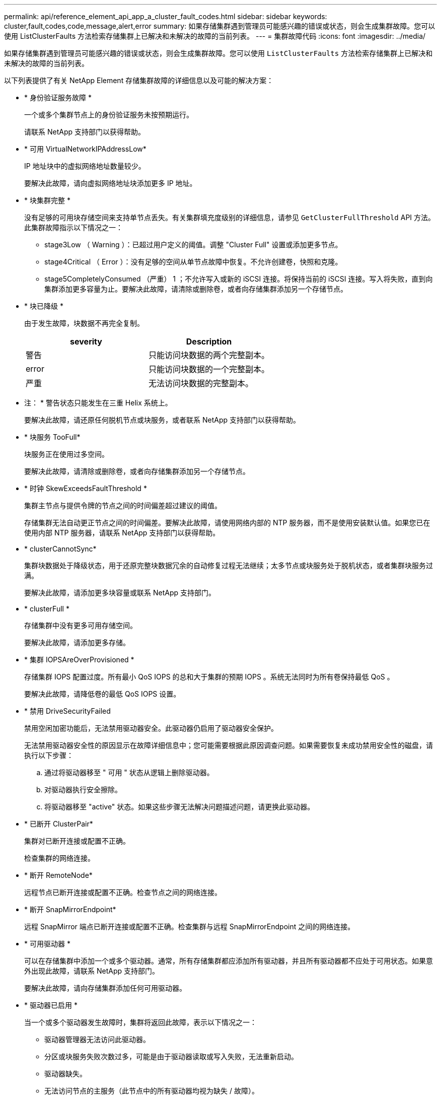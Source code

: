 ---
permalink: api/reference_element_api_app_a_cluster_fault_codes.html 
sidebar: sidebar 
keywords: cluster,fault,codes,code,message,alert,error 
summary: 如果存储集群遇到管理员可能感兴趣的错误或状态，则会生成集群故障。您可以使用 ListClusterFaults 方法检索存储集群上已解决和未解决的故障的当前列表。 
---
= 集群故障代码
:icons: font
:imagesdir: ../media/


[role="lead"]
如果存储集群遇到管理员可能感兴趣的错误或状态，则会生成集群故障。您可以使用 `ListClusterFaults` 方法检索存储集群上已解决和未解决的故障的当前列表。

以下列表提供了有关 NetApp Element 存储集群故障的详细信息以及可能的解决方案：

* * 身份验证服务故障 *
+
一个或多个集群节点上的身份验证服务未按预期运行。

+
请联系 NetApp 支持部门以获得帮助。

* * 可用 VirtualNetworkIPAddressLow*
+
IP 地址块中的虚拟网络地址数量较少。

+
要解决此故障，请向虚拟网络地址块添加更多 IP 地址。

* * 块集群完整 *
+
没有足够的可用块存储空间来支持单节点丢失。有关集群填充度级别的详细信息，请参见 `GetClusterFullThreshold` API 方法。此集群故障指示以下情况之一：

+
** stage3Low （ Warning ）：已超过用户定义的阈值。调整 "Cluster Full" 设置或添加更多节点。
** stage4Critical （ Error ）：没有足够的空间从单节点故障中恢复。不允许创建卷，快照和克隆。
** stage5CompletelyConsumed （严重） 1 ；不允许写入或新的 iSCSI 连接。将保持当前的 iSCSI 连接。写入将失败，直到向集群添加更多容量为止。要解决此故障，请清除或删除卷，或者向存储集群添加另一个存储节点。


* * 块已降级 *
+
由于发生故障，块数据不再完全复制。

+
|===
| severity | Description 


 a| 
警告
 a| 
只能访问块数据的两个完整副本。



 a| 
error
 a| 
只能访问块数据的一个完整副本。



 a| 
严重
 a| 
无法访问块数据的完整副本。

|===
+
* 注： * 警告状态只能发生在三重 Helix 系统上。

+
要解决此故障，请还原任何脱机节点或块服务，或者联系 NetApp 支持部门以获得帮助。

* * 块服务 TooFull*
+
块服务正在使用过多空间。

+
要解决此故障，请清除或删除卷，或者向存储集群添加另一个存储节点。

* * 时钟 SkewExceedsFaultThreshold *
+
集群主节点与提供令牌的节点之间的时间偏差超过建议的阈值。

+
存储集群无法自动更正节点之间的时间偏差。要解决此故障，请使用网络内部的 NTP 服务器，而不是使用安装默认值。如果您已在使用内部 NTP 服务器，请联系 NetApp 支持部门以获得帮助。

* * clusterCannotSync*
+
集群块数据处于降级状态，用于还原完整块数据冗余的自动修复过程无法继续；太多节点或块服务处于脱机状态，或者集群块服务过满。

+
要解决此故障，请添加更多块容量或联系 NetApp 支持部门。

* * clusterFull *
+
存储集群中没有更多可用存储空间。

+
要解决此故障，请添加更多存储。

* * 集群 IOPSAreOverProvisioned *
+
存储集群 IOPS 配置过度。所有最小 QoS IOPS 的总和大于集群的预期 IOPS 。系统无法同时为所有卷保持最低 QoS 。

+
要解决此故障，请降低卷的最低 QoS IOPS 设置。

* * 禁用 DriveSecurityFailed
+
禁用空闲加密功能后，无法禁用驱动器安全。此驱动器仍启用了驱动器安全保护。

+
无法禁用驱动器安全性的原因显示在故障详细信息中；您可能需要根据此原因调查问题。如果需要恢复未成功禁用安全性的磁盘，请执行以下步骤：

+
.. 通过将驱动器移至 " 可用 " 状态从逻辑上删除驱动器。
.. 对驱动器执行安全擦除。
.. 将驱动器移至 "active" 状态。如果这些步骤无法解决问题描述问题，请更换此驱动器。


* * 已断开 ClusterPair*
+
集群对已断开连接或配置不正确。

+
检查集群的网络连接。

* * 断开 RemoteNode*
+
远程节点已断开连接或配置不正确。检查节点之间的网络连接。

* * 断开 SnapMirrorEndpoint*
+
远程 SnapMirror 端点已断开连接或配置不正确。检查集群与远程 SnapMirrorEndpoint 之间的网络连接。

* * 可用驱动器 *
+
可以在存储集群中添加一个或多个驱动器。通常，所有存储集群都应添加所有驱动器，并且所有驱动器都不应处于可用状态。如果意外出现此故障，请联系 NetApp 支持部门。

+
要解决此故障，请向存储集群添加任何可用驱动器。

* * 驱动器已启用 *
+
当一个或多个驱动器发生故障时，集群将返回此故障，表示以下情况之一：

+
** 驱动器管理器无法访问此驱动器。
** 分区或块服务失败次数过多，可能是由于驱动器读取或写入失败，无法重新启动。
** 驱动器缺失。
** 无法访问节点的主服务（此节点中的所有驱动器均视为缺失 / 故障）。
** 驱动器已锁定，无法获取驱动器的身份验证密钥。
** 驱动器已锁定，解锁操作失败。要解决此问题描述，请执行以下操作：
** 检查节点的网络连接。
** 更换驱动器。
** 确保身份验证密钥可用。


* * 驱动器运行状况故障 *
+
驱动器未通过智能运行状况检查，因此驱动器的功能会降低。此故障具有严重严重性级别：

+
** 插槽中序列号为 < 序列号 > 的驱动器： < 节点插槽 >< 驱动器插槽 > 未通过 SMART 整体运行状况检查。要解决此故障，请更换驱动器。


* * 驱动器 WearFault *
+
驱动器的剩余寿命已降至阈值以下，但它仍在运行。此故障可能存在两个严重性级别：严重和警告：

+
** 序列号为 < 序列号 > 的驱动器插槽： < 节点插槽 >< 驱动器插槽 > 具有严重的损耗级别。
** 驱动器的插槽： <node slot><drive slot> 中的序列号为 <serial number> ，因此预留的损耗较低。要解决此故障，请尽快更换驱动器。


* * 双工 ClusterMasterCandidate*
+
存在多个存储集群主候选项。

+
请联系 NetApp 支持部门以获得帮助。

* * 启用 DriveSecurityFailed
+
启用空闲加密功能后，无法启用驱动器安全保护。

+
确保使用正确的密钥启用安全性。如果需要恢复未成功启用安全性的磁盘，请执行以下步骤：

+
.. 通过将驱动器移至 " 可用 " 状态从逻辑上删除驱动器。
.. 对驱动器执行安全擦除。
.. 将驱动器移至 "active" 状态。如果这些步骤无法解决问题描述问题，请更换此驱动器。


* * 信号群已降级 *
+
其中一个集合节点已断开网络连接或电源。

+
要解决此故障，请恢复受影响节点的网络连接或电源。

* * 异常 *
+
发生异常故障。这些故障不会自动从故障队列中清除。

+
请联系 NetApp 支持部门以获得帮助。

* * 故障空间 TooFull*
+
块服务未响应数据写入请求。这会导致分区服务用尽存储失败写入的空间。

+
请联系 NetApp 支持部门以获得帮助。

* * 风扇传感器 *
+
风扇传感器出现故障或缺失。

+
更换节点中的所有故障硬件。如果无法解决问题描述问题，请联系 NetApp 支持部门以获得帮助。

* * 光纤通道访问已降级 *
+
光纤通道节点未通过其存储 IP 地址对存储集群中的其他节点做出响应。

+
检查集群的网络连接。

* * 光纤通道访问不可用 *
+
所有光纤通道节点均无响应。此时将显示节点 ID 。

+
检查集群的网络连接。

* * fibreChannelActiveIxL*
+
IXL Nexus 计数即将达到支持的限制，即每个光纤通道节点具有 8000 个活动会话。

+
** 最佳实践限制为 5500 。
** 警告限制为 7500 。
** 最大限制（未强制实施）为 8192 。要解决此故障，请将 IXL Nexus 计数降至最佳实践限制 5500 以下。


* * fibreChannelConfig*
+
此集群故障指示以下情况之一：

+
** PCI 插槽上存在意外的光纤通道端口。
** 存在意外的光纤通道 HBA 型号。
** 光纤通道 HBA 的固件存在问题。
** 光纤通道端口未联机。
** 有一个永久性问题描述正在配置光纤通道直通。请联系 NetApp 支持部门以获得帮助。


* * 光纤通道 IOPS*
+
集群中光纤通道节点的总 IOPS 计数即将达到 IOPS 限制。限制包括：

+
** FC0025 ：每个光纤通道节点 4 k 块大小时的 IOPS 限制为 450 k 。
** FCN001 ：每个光纤通道节点 4 K 块大小时的 625K 操作数限制。要解决此故障，请在所有可用光纤通道节点之间平衡负载。


* * fibreChannelStaticIxL*
+
IXL Nexus 计数即将达到支持的限制，即每个光纤通道节点有 16000 个静态会话。

+
** 最佳实践限制为 11000 。
** 警告限制为 15000 。
** 最大限制（强制实施）为 16384 。要解决此故障，请将 IXL Nexus 计数降至最佳实践限制 11000 以下。


* * 文件系统容量低 *
+
其中一个文件系统空间不足。

+
要解决此故障，请向文件系统添加更多容量。

* * fipsDrivesMismatch*
+
已将非 FIPS 驱动器插入 FIPS 存储节点或已将 FIPS 驱动器插入非 FIPS 存储节点。

+
卸下或更换有问题的驱动器。

* * fipsDrivesOutOfCompliance"
+
系统检测到已禁用空闲加密或存储集群中存在非 FIPS 硬件。

+
启用空闲加密或从存储集群中删除非 FIPS 硬件。

* * fipsSelfTestFailure*
+
系统在 FIPS 自检期间检测到故障。

+
请联系 NetApp 支持部门以获得帮助。

* * 硬件配置不匹配 *
+
此集群故障指示以下情况之一：

+
** 此配置与节点定义不匹配。
** 此类节点的驱动器大小不正确。
** 节点正在使用不受支持的驱动器。
** 驱动器固件不匹配。
** 驱动器的加密功能状态与其父节点不匹配。请联系 NetApp 支持部门以获得帮助。


* * idPCertificateExpiration*
+
用于第三方身份提供程序的集群服务提供商 SSL 证书即将到期或已过期。此故障会根据紧急程度使用以下严重性：

+
|===
| severity | Description 


 a| 
警告
 a| 
证书将在 30 天内过期。



 a| 
error
 a| 
证书将在 7 天内过期。



 a| 
严重
 a| 
证书将在 3 天内过期或已过期。

|===
+
要解决此故障，请在 SSL 证书过期之前对其进行更新。将 UpdateIdpConfiguration 方法与 `refreshCertificate呼 出 Time=true` 结合使用以提供更新后的 SSL 证书。

* * 不一致的绑定模式 *
+
VLAN 设备上缺少绑定模式。此故障将显示预期的绑定模式和当前正在使用的绑定模式。

+
要解决此故障，请在每节点 Web UI 中修改绑定模式。

* * 不一致的接口配置 *
+
接口配置不一致。

+
要解决此故障，请确保存储集群中的节点接口配置一致。

* * 不一致的 Mtus*
+
此集群故障指示以下情况之一：

+
** Bond1G mismatch ：在绑定 1G 接口上检测到 MTU 不一致。
** Bond10G mismatch ：在绑定 10G 接口上检测到 MTU 不一致。此故障将显示相关节点以及关联的 MTU 值。


+
要解决此故障，请在每节点 Web UI 中修改 MTU 设置。

* * 不一致的路由规则 *
+
此接口的路由规则不一致。

* * 不一致的子网询问 *
+
VLAN 设备上的网络掩码与内部记录的 VLAN 网络掩码不匹配。此故障将显示预期的网络掩码和当前正在使用的网络掩码。

+
要解决此故障，请在 Element （存储集群） Web UI 中修改子网掩码。

* * 绑定端口数不正确 *
+
绑定端口数不正确。

* * invuidConfiguredFibreChannelNodeCount*
+
两个预期光纤通道节点连接中的一个已降级。如果仅连接了一个光纤通道节点，则会出现此故障。

+
要解决此故障，请检查集群网络连接和网络布线，并检查服务是否出现故障。如果没有网络或服务问题，请联系 NetApp 支持部门更换光纤通道节点。

* * irqBalanceFailed
+
尝试平衡中断时出现异常。

+
请联系 NetApp 支持部门以获得帮助。

* * kmipCertificateFault （根证书颁发机构（ CA ）证书即将到期） *
+
根证书颁发机构（ CA ）证书即将到期。此故障会根据紧急程度使用以下严重性：

+
|===
| severity | Description 


 a| 
警告
 a| 
证书将在 30 天内过期。



 a| 
error
 a| 
证书将在 7 天内过期。



 a| 
严重
 a| 
证书将在 3 天内过期。

|===
+
要解决此故障，请在证书过期之前更新此证书。从根 CA 获取一个新证书，该证书的到期日期至少为未来 30 天。使用 ModifyKeyServerKmip API 方法提供更新后的根 CA 证书。

* * kmipCertificateFault （客户端证书即将到期） *
+
客户端证书即将到期。此故障会根据紧急程度使用以下严重性：

+
|===
| severity | Description 


 a| 
警告
 a| 
证书将在 30 天内过期。



 a| 
error
 a| 
证书将在 7 天内过期。



 a| 
严重
 a| 
证书将在 3 天内过期。

|===
+
要解决此故障，请使用 GetClientCertificateSigningRequest 方法创建一个新的 CSR 。对 CSR 进行签名并使其到期日期超过 30 天，然后使用 ModifyKeyServerKmip API 方法将即将到期的 KMIP 客户端证书替换为新证书。

* * kmipCertificateFault （根证书颁发机构（ CA ）证书已过期） *
+
根 CA 证书已过期。

+
从根 CA 获取一个新证书，该证书的到期日期至少为未来 30 天。使用 ModifyKeyServerKmip API 方法提供更新后的根 CA 证书。

* * kmipCertificateFault （客户端证书已过期） *
+
客户端证书已过期。

+
使用 GetClientCertificateSigningRequest API 方法创建新的 CSR 并对其进行签名，以确保新的到期日期至少在未来 30 天。使用 ModifyKeyServerKmip API 方法将已过期的客户端证书替换为新证书。

* * kmipCertificateFault （根证书颁发机构（ CA ）证书无效） *
+
根 CA 证书无效。

+
确保提供的证书正确无误。如果需要，请从根 CA 重新获取证书。使用 ModifyKeyServerKmip API 方法安装正确的证书。

* * kmipCertificateFault （客户端证书无效） *
+
客户端证书无效。

+
确保安装了正确的 KMIP 客户端证书。客户端证书的根 CA 应安装在外部密钥管理服务器上。如果需要更新客户端证书，请使用 ModifyKeyServerKmip API 方法进行更新。

* * kmipServerFault （连接失败） *
+
一个或多个节点无法访问外部密钥管理服务器。

+
故障详细信息中提供了密钥服务器 ID 。确保服务器正常运行并可通过管理网络访问。如果只有部分节点无法访问外部密钥管理服务器，则故障详细信息中将列出无法访问密钥服务器的节点。在网络或特定节点级别执行故障排除，以确定为什么只有部分节点可以访问外部密钥管理服务器。

* * kmipServerFault （身份验证失败） *
+
一个或多个节点无法向外部密钥管理服务器进行身份验证。

+
确保正在使用正确的根 CA 和 KMIP 客户端证书。如果需要更新任何证书，请使用 ModifyKeyServerKmip 方法安装正确的证书。

* * kmipServerFault （服务器错误） *
+
外部密钥管理服务器出现错误。

+
故障详细信息中提供了错误详细信息。您可能需要根据此错误对外部密钥管理服务器进行故障排除。

* * 内存 EccThreshold *
+
检测到大量可更正或不可更正的 ECC 错误。此故障会根据紧急程度使用以下严重性：

+
|===
| 事件 | severity | Description 


 a| 
一个 DIMM cErrorCount 达到 cDImmCorrectableErrWarnThreshold 。
 a| 
警告
 a| 
DIMM 上的可更正 ECC 内存错误超过阈值： <Processor> <DIMM Slot>



 a| 
在 DIMM 的 cErrorFault计时 器过期之前，一个 DIMM cErrorCount 将保持在 cDIMMCorrectableErrWarnThreshold 以上。
 a| 
error
 a| 
DIMM <Processor> <DIMM> 上的可更正 ECC 内存错误超过阈值



 a| 
内存控制器报告 cErrorCount 高于 cMemCtrl+Alt+CorrectErrWarnThreshold ，并指定 cMemcerrCorrectableErrWarnDuration 。
 a| 
警告
 a| 
内存控制器 <Processor> <Memory Controller> 上的可更正 ECC 内存错误超过阈值



 a| 
在内存控制器的 cErrorFault计时 器过期之前，内存控制器会报告 cErrorCount 高于 cMemCtrl+Alt+CorrectErrWarnThreshold 。
 a| 
error
 a| 
DIMM <Processor> <DIMM> 上的可更正 ECC 内存错误超过阈值



 a| 
单个 DIMM 报告的 uErrorCount 超过零，但小于 cdimmUncorrecteErrFaultThreshold 。
 a| 
警告
 a| 
在 DIMM ： <Processor> <DIMM Slot> 上检测到不可更正的 ECC 内存错误



 a| 
单个 DIMM 报告的 uErrorCount 至少为 cDIMMUncorrectErrFaultThreshold 。
 a| 
error
 a| 
在 DIMM ： <Processor> <DIMM Slot> 上检测到不可更正的 ECC 内存错误



 a| 
内存控制器报告 uErrorCount 超过零，但小于 cMemcerrUncorrectErrFaultThreshold 。
 a| 
警告
 a| 
在内存控制器 < 处理器 > < 内存控制器 > 上检测到不可更正的 ECC 内存错误



 a| 
内存控制器报告的 uErrorCount 至少为 cMemcerrcerr无法 更正 ErrFaultThreshold 。
 a| 
error
 a| 
在内存控制器 < 处理器 > < 内存控制器 > 上检测到不可更正的 ECC 内存错误

|===
+
要解决此故障，请联系 NetApp 支持部门以获得帮助。

* * 内存使用阈值 *
+
内存使用量超过正常值。此故障会根据紧急程度使用以下严重性：

+

NOTE: 有关故障类型的更多详细信息，请参见错误故障的 * 详细信息 * 标题。

+
|===


| severity | Description 


 a| 
警告
 a| 
系统内存不足。



 a| 
error
 a| 
系统内存非常低。



 a| 
严重
 a| 
系统内存已完全耗尽。

|===
+
要解决此故障，请联系 NetApp 支持部门以获得帮助。

* * 元数据 ClusterFull*
+
没有足够的可用元数据存储空间来支持单节点丢失。有关集群填充度级别的详细信息，请参见 GetClusterFullThreshold API 方法。此集群故障指示以下情况之一：

+
** stage3Low （ Warning ）：已超过用户定义的阈值。调整 "Cluster Full" 设置或添加更多节点。
** stage4Critical （ Error ）：没有足够的空间从单节点故障中恢复。不允许创建卷，快照和克隆。
** stage5CompletelyConsumed （严重） 1 ；不允许写入或新的 iSCSI 连接。将保持当前的 iSCSI 连接。写入将失败，直到向集群添加更多容量为止。清除或删除数据或添加更多节点。有关详细信息，请参见 _ 了解集群填充度级别 _ 。


+
要解决此故障，请清除或删除卷，或者向存储集群添加另一个存储节点。

* * mtuCheckFailure *
+
未为网络设备配置正确的 MTU 大小。

+
要解决此故障，请确保为所有网络接口和交换机端口配置巨型帧（ MTU 大小高达 9000 字节）。

* * 网络配置 *
+
此集群故障指示以下情况之一：

+
** 不存在预期的网络接口。
** 存在重复的网络接口。
** 网络接口已配置，但已关闭。
** 需要重新启动网络接口。请联系 NetApp 支持部门以获得帮助。


* * 节点可用虚拟网络 IP 插件 *
+
IP 地址块中没有可用的虚拟网络地址。

+
** virtualNetworkID # 标记（ ### ）没有可用的存储 IP 地址。无法向集群添加其他节点。要解决此故障，请向虚拟网络地址块添加更多 IP 地址。


* *nodeHardwareFault （网络接口 <name> 已关闭或缆线已拔出） *
+
网络接口已关闭或已拔下缆线。

+
要解决此故障，请检查一个或多个节点的网络连接。

* *nodeHardwareFault （驱动器加密功能状态与插槽 <node slot><drive slot> 中驱动器的节点加密功能状态不匹配） *
+
驱动器的加密功能与安装该驱动器的存储节点不匹配。

* * 节点 HardwareFault （此节点类型的插槽 < 驱动器插槽 >< 驱动器插槽 > 中驱动器的驱动器 < 驱动器类型 > 驱动器大小 < 实际大小 > 不正确 - 应为 < 预期大小 > ） *
+
存储节点中的驱动器大小不正确。

* * 节点硬件故障（在插槽 < 节点插槽 >< 驱动器插槽 > 中检测到不支持的驱动器；驱动器统计信息和运行状况信息将不可用） *
+
存储节点包含其不支持的驱动器。

* * 节点硬件故障（插槽 < 节点插槽 >< 驱动器插槽 > 中的驱动器应使用固件版本 < 预期版本 > ，但使用的版本 < 实际版本 > 不受支持） *
+
存储节点包含运行不受支持的固件版本的驱动器。

* * 节点维护模式 *
+
节点已置于维护模式。此故障会根据紧急程度使用以下严重性：

+
|===
| severity | Description 


 a| 
警告
 a| 
指示节点仍处于维护模式。



 a| 
error
 a| 
表示维护模式无法禁用，最可能的原因是备用磁盘出现故障或处于活动状态。

|===
+
要解决此故障，请在维护完成后禁用维护模式。如果错误级别故障仍然存在，请联系 NetApp 支持部门以获得帮助。

* * 节点脱机 *
+
Element 软件无法与指定节点进行通信。

+
要解决此故障，请检查集群的网络连接和网络布线。如果没有网络问题，请联系 NetApp 支持部门更换节点。

* * 不使用 LACPBondMode*
+
未配置 LACP 绑定模式。

+
要解决此故障，请在部署存储节点时使用 LACP 绑定；如果未启用并正确配置 LACP ，客户端可能会遇到性能问题。

* * 无法访问 ntpServer*
+
存储集群无法与指定的一个或多个 NTP 服务器进行通信。

+
要解决此故障，请检查 NTP 服务器配置，网络和防火墙。

* * ntpTimeNotInSync*
+
存储集群时间与指定 NTP 服务器时间之间的差异过大。存储集群无法自动更正此差异。

+
要解决此故障，请使用网络内部的 NTP 服务器，而不是使用安装默认值。如果您使用的是内部 NTP 服务器，并且问题描述仍然存在，请联系 NetApp 支持部门以获得帮助。

* * nvramDeviceStatus*
+
NVRAM 设备出现错误，正在发生故障或已发生故障。此故障具有以下严重性：

+
|===
| severity | Description 


 a| 
警告
 a| 
硬件检测到警告。这种情况可能是暂时的，例如温度警告。

** nvmLifetimeError
** nvmLifetimeStatus
** 生成源 LifetimeStatus
** energySourceTemperatureStatus
** warningThresholdExceeded




 a| 
error
 a| 
硬件检测到错误或严重状态。集群主节点尝试从操作中删除分区驱动器（此操作会生成驱动器删除事件）。如果二级分区服务不可用，则不会删除驱动器。除了警告级别错误之外，还返回错误：

** NVRAM 设备挂载点不存在。
** NVRAM 设备分区不存在。
** NVRAM 设备分区已存在，但未挂载。




 a| 
严重
 a| 
硬件检测到错误或严重状态。集群主节点尝试从操作中删除分区驱动器（此操作会生成驱动器删除事件）。如果二级分区服务不可用，则不会删除驱动器。

** 持久性 Lost
** armStatusSaveNarm
** csaveStatusError


|===
+
更换节点中的所有故障硬件。如果无法解决问题描述问题，请联系 NetApp 支持部门以获得帮助。

* * 电源供应错误 *
+
此集群故障指示以下情况之一：

+
** 电源不存在。
** 电源出现故障。
** 电源没有输入或输入超出范围。要解决此故障，请验证是否已为所有节点提供冗余电源。如果问题描述仍然存在，请联系 NetApp 支持部门。


* * 配置空间 TooFull*
+
存储集群的整体已配置容量过满。

+
要解决此故障，请添加更多已配置空间，或者删除并清除卷或快照。

* * remoteRePAsyncDelayExceedd*
+
已超过为复制配置的异步延迟。

* * 远程 remoteClusterFull*
+
卷已暂停远程复制，因为目标存储集群太满。

+
要解决此故障，请释放目标存储集群上的一些空间。

* * remoteSnapshotClusterFull*
+
由于目标存储集群太满，卷已暂停快照远程复制。

+
要解决此故障，请释放目标存储集群上的一些空间。

* * remoteSnapshotsExceededLimit*
+
由于目标存储集群卷已超过其快照限制，卷已暂停快照远程复制。

+
要解决此故障，请删除远程集群上的某些快照。

* * 计划操作错误 *
+
已运行一个或多个计划活动，但失败。

+
如果计划活动再次运行并成功，计划活动已删除或活动已暂停并恢复，则此故障将清除。

* * 传感器读取已成功 *
+
基板管理控制器（ Baseboard Management Controller ， BMC ）自检失败或传感器无法与 BMC 通信。

+
请联系 NetApp 支持部门以获得帮助。

* * 服务未运行 *
+
所需服务未运行。

+
请联系 NetApp 支持部门以获得帮助。

* * sliceServiceTooFull*
+
为分区服务分配的已配置容量太少。

+
要解决此故障，请添加更多存储节点或联系 NetApp 支持部门。

* * sliceServiceUnhealth*
+
系统已检测到分区服务运行状况不正常，并且正在自动停用该服务。

+
** 严重性 = 警告：不执行任何操作。此警告期限将在 6 分钟后过期。
** 严重性 = 错误：系统正在自动停用数据并将其数据重新复制到其他运行状况良好的驱动器。检查网络连接问题和硬件错误。如果特定硬件组件出现故障，则会出现其他故障。当分区服务可访问或服务已停用时，此故障将得以清除。


* * 已启用 ssh*
+
已在存储集群中的一个或多个节点上启用 SSH 服务。

+
要解决此故障，请在节点上禁用 SSH 服务。

* * sslCertificateExpiration*
+
与此节点关联的 SSL 证书即将到期或已过期。此故障会根据紧急程度使用以下严重性：

+
|===


| severity | Description 


 a| 
警告
 a| 
证书将在 30 天内过期。



 a| 
error
 a| 
证书将在 7 天内过期。



 a| 
严重
 a| 
证书将在 3 天内过期或已过期。

|===
+
要解决此故障，请续订 SSL 证书。如果需要，请联系 NetApp 支持部门以获得帮助。

* * strandedCapacity"
+
单个节点占用的存储集群容量超过一半。

+
为了保持数据冗余，系统会减少最大节点的容量，以使其部分块容量处于孤立状态（未使用）。要解决此故障，请向现有存储节点添加更多驱动器或向集群添加存储节点。

* * TempSensor *
+
温度传感器报告的温度高于正常温度。此故障可能会与 powerSupplyError 或 FanSensor 故障一起触发。

+
要解决此故障，请检查存储集群附近是否存在气流障碍。如果需要，请联系 NetApp 支持部门以获得帮助。

* * 升级 *
+
升级已进行 24 小时以上。

+
要解决此故障，请恢复升级或联系 NetApp 支持部门以获得帮助。

* * 未平衡混用节点 *
+
单个节点占存储集群容量的三分之一以上。

+
请联系 NetApp 支持部门以获得帮助。

* * 无响应服务 *
+
系统服务已变得无响应。

+
请联系 NetApp 支持部门以获得帮助。

* * 虚拟网络配置 *
+
此集群故障指示以下情况之一：

+
** 接口不存在。
** 接口上的命名空间不正确。
** 网络掩码不正确。
** IP 地址不正确。
** 某个接口未启动且未运行。
** 节点上存在多余的接口。请联系 NetApp 支持部门以获得帮助。


* * 卷已降级 *
+
二级卷尚未完全复制和同步。

+
同步完成后，此故障将被清除。

+
如果故障仍然存在，请检查网络连接问题和硬件错误。

* * 卷脱机 *
+
存储集群中的一个或多个卷已脱机。

+
请联系 NetApp 支持部门以获得帮助。





== 了解更多信息

* xref:reference_element_api_getclusterfullthreshold.adoc[GetClusterFullThreshold]
* xref:reference_element_api_listclusterfaults.adoc[ListClusterFaults]

